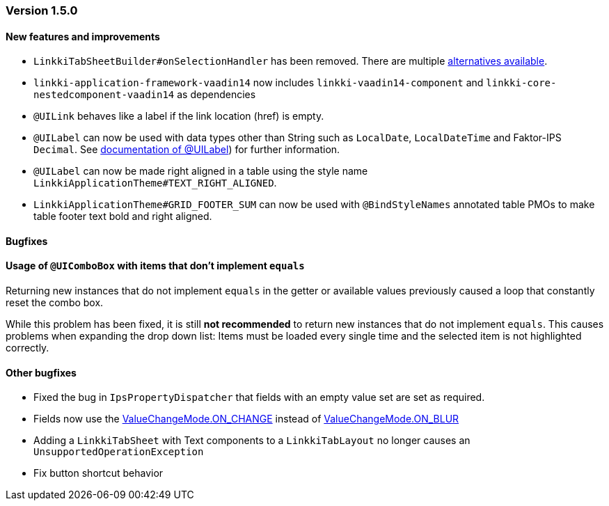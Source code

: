 :jbake-type: referenced
:jbake-status: referenced
:jbake-order: 0

// NO :source-dir: HERE, BECAUSE N&N NEEDS TO SHOW CODE AT IT'S TIME OF ORIGIN, NOT LINK TO CURRENT CODE
:images-folder-name: 01_releasenotes

=== Version 1.5.0

==== New features and improvements

// https://jira.faktorzehn.de/browse/LIN-2534
* `LinkkiTabSheetBuilder#onSelectionHandler` has been removed. There are multiple <<linkkitablayout-selection, alternatives available>>.
// https://jira.faktorzehn.de/browse/LIN-2524
* `linkki-application-framework-vaadin14` now includes `linkki-vaadin14-component` and `linkki-core-nestedcomponent-vaadin14` as dependencies
// https://jira.faktorzehn.de/browse/LIN-2264
* `@UILink` behaves like a label if the link location (href) is empty.
// https://jira.faktorzehn.de/browse/LIN-2424
* `@UILabel` can now be used with data types other than String such as `LocalDate`, `LocalDateTime` and Faktor-IPS `Decimal`. See <<ui-label, documentation of @UILabel>>) for further information.
* `@UILabel` can now be made right aligned in a table using the style name `LinkkiApplicationTheme#TEXT_RIGHT_ALIGNED`.
// https://jira.faktorzehn.de/browse/FCOM-478
* `LinkkiApplicationTheme#GRID_FOOTER_SUM` can now be used with `@BindStyleNames` annotated table PMOs to make table footer text bold and right aligned.

==== Bugfixes

==== Usage of `@UIComboBox` with items that don't implement `equals`
// https://jira.faktorzehn.de/browse/LIN-2200

Returning new instances that do not implement `equals` in the getter or available values previously caused a loop that constantly reset the combo box.

While this problem has been fixed, it is still *not recommended* to return new instances that do not implement `equals`.
This causes problems when expanding the drop down list: Items must be loaded every single time and the selected item is not highlighted correctly.

==== Other bugfixes
// https://jira.faktorzehn.de/browse/LIN-2509
* Fixed the bug in `IpsPropertyDispatcher` that fields with an empty value set are set as required.
// https://jira.faktorzehn.de/browse/LIN-2555
* Fields now use the https://vaadin.com/api/platform/14/com/vaadin/flow/data/value/ValueChangeMode.html#ON_CHANGE[ValueChangeMode.ON_CHANGE] instead of https://vaadin.com/api/platform/14/com/vaadin/flow/data/value/ValueChangeMode.html#ON_BLUR[ValueChangeMode.ON_BLUR]
// https://jira.faktorzehn.de/browse/LIN-2567
* Adding a `LinkkiTabSheet` with Text components to a `LinkkiTabLayout` no longer causes an `UnsupportedOperationException`
// https://jira.faktorzehn.de/browse/LIN-2561
* Fix button shortcut behavior
